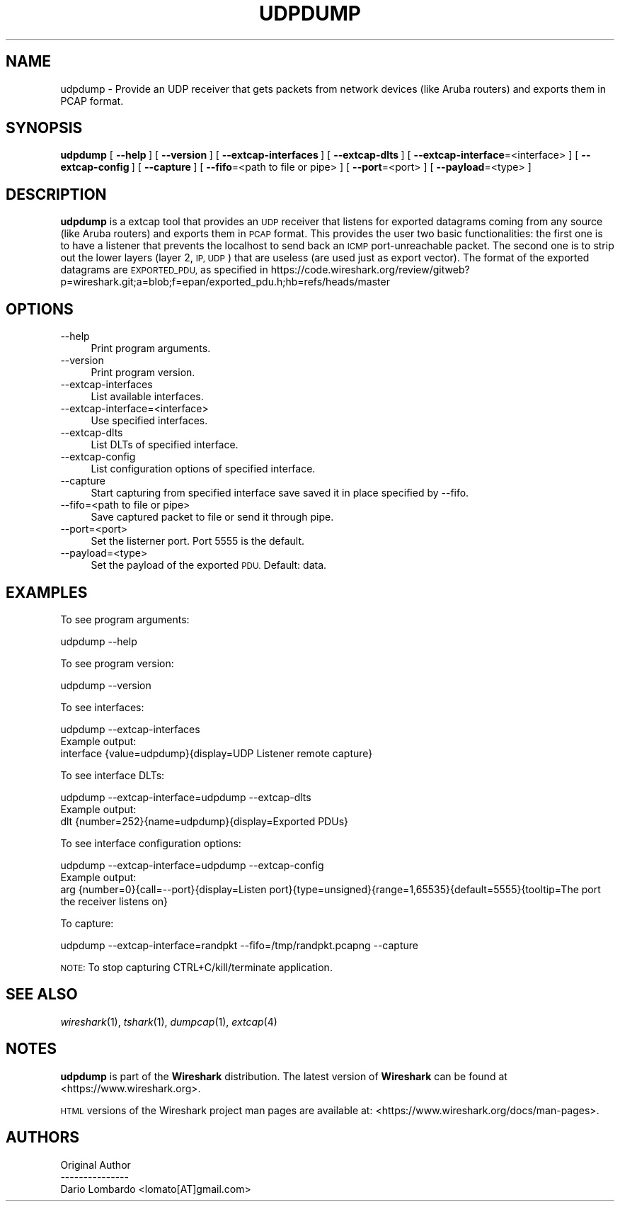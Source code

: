 .\" Automatically generated by Pod::Man 2.27 (Pod::Simple 3.28)
.\"
.\" Standard preamble:
.\" ========================================================================
.de Sp \" Vertical space (when we can't use .PP)
.if t .sp .5v
.if n .sp
..
.de Vb \" Begin verbatim text
.ft CW
.nf
.ne \\$1
..
.de Ve \" End verbatim text
.ft R
.fi
..
.\" Set up some character translations and predefined strings.  \*(-- will
.\" give an unbreakable dash, \*(PI will give pi, \*(L" will give a left
.\" double quote, and \*(R" will give a right double quote.  \*(C+ will
.\" give a nicer C++.  Capital omega is used to do unbreakable dashes and
.\" therefore won't be available.  \*(C` and \*(C' expand to `' in nroff,
.\" nothing in troff, for use with C<>.
.tr \(*W-
.ds C+ C\v'-.1v'\h'-1p'\s-2+\h'-1p'+\s0\v'.1v'\h'-1p'
.ie n \{\
.    ds -- \(*W-
.    ds PI pi
.    if (\n(.H=4u)&(1m=24u) .ds -- \(*W\h'-12u'\(*W\h'-12u'-\" diablo 10 pitch
.    if (\n(.H=4u)&(1m=20u) .ds -- \(*W\h'-12u'\(*W\h'-8u'-\"  diablo 12 pitch
.    ds L" ""
.    ds R" ""
.    ds C` ""
.    ds C' ""
'br\}
.el\{\
.    ds -- \|\(em\|
.    ds PI \(*p
.    ds L" ``
.    ds R" ''
.    ds C`
.    ds C'
'br\}
.\"
.\" Escape single quotes in literal strings from groff's Unicode transform.
.ie \n(.g .ds Aq \(aq
.el       .ds Aq '
.\"
.\" If the F register is turned on, we'll generate index entries on stderr for
.\" titles (.TH), headers (.SH), subsections (.SS), items (.Ip), and index
.\" entries marked with X<> in POD.  Of course, you'll have to process the
.\" output yourself in some meaningful fashion.
.\"
.\" Avoid warning from groff about undefined register 'F'.
.de IX
..
.nr rF 0
.if \n(.g .if rF .nr rF 1
.if (\n(rF:(\n(.g==0)) \{
.    if \nF \{
.        de IX
.        tm Index:\\$1\t\\n%\t"\\$2"
..
.        if !\nF==2 \{
.            nr % 0
.            nr F 2
.        \}
.    \}
.\}
.rr rF
.\"
.\" Accent mark definitions (@(#)ms.acc 1.5 88/02/08 SMI; from UCB 4.2).
.\" Fear.  Run.  Save yourself.  No user-serviceable parts.
.    \" fudge factors for nroff and troff
.if n \{\
.    ds #H 0
.    ds #V .8m
.    ds #F .3m
.    ds #[ \f1
.    ds #] \fP
.\}
.if t \{\
.    ds #H ((1u-(\\\\n(.fu%2u))*.13m)
.    ds #V .6m
.    ds #F 0
.    ds #[ \&
.    ds #] \&
.\}
.    \" simple accents for nroff and troff
.if n \{\
.    ds ' \&
.    ds ` \&
.    ds ^ \&
.    ds , \&
.    ds ~ ~
.    ds /
.\}
.if t \{\
.    ds ' \\k:\h'-(\\n(.wu*8/10-\*(#H)'\'\h"|\\n:u"
.    ds ` \\k:\h'-(\\n(.wu*8/10-\*(#H)'\`\h'|\\n:u'
.    ds ^ \\k:\h'-(\\n(.wu*10/11-\*(#H)'^\h'|\\n:u'
.    ds , \\k:\h'-(\\n(.wu*8/10)',\h'|\\n:u'
.    ds ~ \\k:\h'-(\\n(.wu-\*(#H-.1m)'~\h'|\\n:u'
.    ds / \\k:\h'-(\\n(.wu*8/10-\*(#H)'\z\(sl\h'|\\n:u'
.\}
.    \" troff and (daisy-wheel) nroff accents
.ds : \\k:\h'-(\\n(.wu*8/10-\*(#H+.1m+\*(#F)'\v'-\*(#V'\z.\h'.2m+\*(#F'.\h'|\\n:u'\v'\*(#V'
.ds 8 \h'\*(#H'\(*b\h'-\*(#H'
.ds o \\k:\h'-(\\n(.wu+\w'\(de'u-\*(#H)/2u'\v'-.3n'\*(#[\z\(de\v'.3n'\h'|\\n:u'\*(#]
.ds d- \h'\*(#H'\(pd\h'-\w'~'u'\v'-.25m'\f2\(hy\fP\v'.25m'\h'-\*(#H'
.ds D- D\\k:\h'-\w'D'u'\v'-.11m'\z\(hy\v'.11m'\h'|\\n:u'
.ds th \*(#[\v'.3m'\s+1I\s-1\v'-.3m'\h'-(\w'I'u*2/3)'\s-1o\s+1\*(#]
.ds Th \*(#[\s+2I\s-2\h'-\w'I'u*3/5'\v'-.3m'o\v'.3m'\*(#]
.ds ae a\h'-(\w'a'u*4/10)'e
.ds Ae A\h'-(\w'A'u*4/10)'E
.    \" corrections for vroff
.if v .ds ~ \\k:\h'-(\\n(.wu*9/10-\*(#H)'\s-2\u~\d\s+2\h'|\\n:u'
.if v .ds ^ \\k:\h'-(\\n(.wu*10/11-\*(#H)'\v'-.4m'^\v'.4m'\h'|\\n:u'
.    \" for low resolution devices (crt and lpr)
.if \n(.H>23 .if \n(.V>19 \
\{\
.    ds : e
.    ds 8 ss
.    ds o a
.    ds d- d\h'-1'\(ga
.    ds D- D\h'-1'\(hy
.    ds th \o'bp'
.    ds Th \o'LP'
.    ds ae ae
.    ds Ae AE
.\}
.rm #[ #] #H #V #F C
.\" ========================================================================
.\"
.IX Title "UDPDUMP 1"
.TH UDPDUMP 1 "2018-02-23" "2.4.5" "The Wireshark Network Analyzer"
.\" For nroff, turn off justification.  Always turn off hyphenation; it makes
.\" way too many mistakes in technical documents.
.if n .ad l
.nh
.SH "NAME"
udpdump \- Provide an UDP receiver that gets packets from network devices (like Aruba routers) and exports them in PCAP format.
.SH "SYNOPSIS"
.IX Header "SYNOPSIS"
\&\fBudpdump\fR
[\ \fB\-\-help\fR\ ]
[\ \fB\-\-version\fR\ ]
[\ \fB\-\-extcap\-interfaces\fR\ ]
[\ \fB\-\-extcap\-dlts\fR\ ]
[\ \fB\-\-extcap\-interface\fR=<interface>\ ]
[\ \fB\-\-extcap\-config\fR\ ]
[\ \fB\-\-capture\fR\ ]
[\ \fB\-\-fifo\fR=<path\ to\ file\ or\ pipe>\ ]
[\ \fB\-\-port\fR=<port>\ ]
[\ \fB\-\-payload\fR=<type>\ ]
.SH "DESCRIPTION"
.IX Header "DESCRIPTION"
\&\fBudpdump\fR is a extcap tool that provides an \s-1UDP\s0 receiver that listens for exported datagrams coming from
any source (like Aruba routers) and exports them in \s-1PCAP\s0 format. This provides the user two basic
functionalities: the first one is to have a listener that prevents the localhost to send back an \s-1ICMP\s0
port-unreachable packet. The second one is to strip out the lower layers (layer 2, \s-1IP, UDP\s0) that are useless
(are used just as export vector). The format of the exported datagrams are \s-1EXPORTED_PDU,\s0 as specified in
https://code.wireshark.org/review/gitweb?p=wireshark.git;a=blob;f=epan/exported_pdu.h;hb=refs/heads/master
.SH "OPTIONS"
.IX Header "OPTIONS"
.IP "\-\-help" 4
.IX Item "--help"
Print program arguments.
.IP "\-\-version" 4
.IX Item "--version"
Print program version.
.IP "\-\-extcap\-interfaces" 4
.IX Item "--extcap-interfaces"
List available interfaces.
.IP "\-\-extcap\-interface=<interface>" 4
.IX Item "--extcap-interface=<interface>"
Use specified interfaces.
.IP "\-\-extcap\-dlts" 4
.IX Item "--extcap-dlts"
List DLTs of specified interface.
.IP "\-\-extcap\-config" 4
.IX Item "--extcap-config"
List configuration options of specified interface.
.IP "\-\-capture" 4
.IX Item "--capture"
Start capturing from specified interface save saved it in place specified by \-\-fifo.
.IP "\-\-fifo=<path to file or pipe>" 4
.IX Item "--fifo=<path to file or pipe>"
Save captured packet to file or send it through pipe.
.IP "\-\-port=<port>" 4
.IX Item "--port=<port>"
Set the listerner port. Port 5555 is the default.
.IP "\-\-payload=<type>" 4
.IX Item "--payload=<type>"
Set the payload of the exported \s-1PDU.\s0 Default: data.
.SH "EXAMPLES"
.IX Header "EXAMPLES"
To see program arguments:
.PP
.Vb 1
\&    udpdump \-\-help
.Ve
.PP
To see program version:
.PP
.Vb 1
\&    udpdump \-\-version
.Ve
.PP
To see interfaces:
.PP
.Vb 1
\&    udpdump \-\-extcap\-interfaces
\&
\&  Example output:
\&    interface {value=udpdump}{display=UDP Listener remote capture}
.Ve
.PP
To see interface DLTs:
.PP
.Vb 1
\&    udpdump \-\-extcap\-interface=udpdump \-\-extcap\-dlts
\&
\&  Example output:
\&    dlt {number=252}{name=udpdump}{display=Exported PDUs}
.Ve
.PP
To see interface configuration options:
.PP
.Vb 1
\&    udpdump \-\-extcap\-interface=udpdump \-\-extcap\-config
\&
\&  Example output:
\&    arg {number=0}{call=\-\-port}{display=Listen port}{type=unsigned}{range=1,65535}{default=5555}{tooltip=The port the receiver listens on}
.Ve
.PP
To capture:
.PP
.Vb 1
\&    udpdump \-\-extcap\-interface=randpkt \-\-fifo=/tmp/randpkt.pcapng \-\-capture
.Ve
.PP
\&\s-1NOTE:\s0 To stop capturing CTRL+C/kill/terminate application.
.SH "SEE ALSO"
.IX Header "SEE ALSO"
\&\fIwireshark\fR\|(1), \fItshark\fR\|(1), \fIdumpcap\fR\|(1), \fIextcap\fR\|(4)
.SH "NOTES"
.IX Header "NOTES"
\&\fBudpdump\fR is part of the \fBWireshark\fR distribution.  The latest version
of \fBWireshark\fR can be found at <https://www.wireshark.org>.
.PP
\&\s-1HTML\s0 versions of the Wireshark project man pages are available at:
<https://www.wireshark.org/docs/man\-pages>.
.SH "AUTHORS"
.IX Header "AUTHORS"
.Vb 3
\&  Original Author
\&  \-\-\-\-\-\-\-\-\-\-\-\-\-\-\-
\&  Dario Lombardo             <lomato[AT]gmail.com>
.Ve

